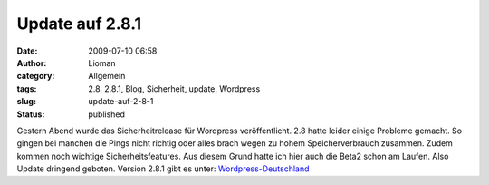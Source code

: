 Update auf 2.8.1
################
:date: 2009-07-10 06:58
:author: Lioman
:category: Allgemein
:tags: 2.8, 2.8.1, Blog, Sicherheit, update, Wordpress
:slug: update-auf-2-8-1
:status: published

Gestern Abend wurde das Sicherheitrelease für Wordpress veröffentlicht.
2.8 hatte leider einige Probleme gemacht. So gingen bei manchen die
Pings nicht richtig oder alles brach wegen zu hohem Speicherverbrauch
zusammen. Zudem kommen noch wichtige Sicherheitsfeatures. Aus diesem
Grund hatte ich hier auch die Beta2 schon am Laufen. Also Update
dringend geboten. Version 2.8.1 gibt es unter:
`Wordpress-Deutschland <http://blog.wordpress-deutschland.org/2009/07/09/wordpress-281-inkl-sprachdatei-de-edition.html>`__
